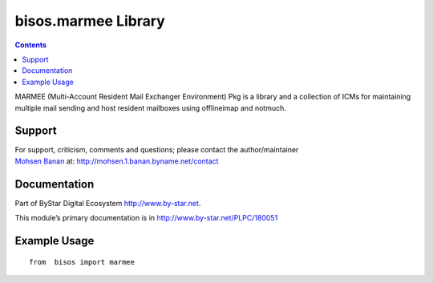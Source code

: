 ====================
bisos.marmee Library
====================

.. contents::
   :depth: 3
..

MARMEE (Multi-Account Resident Mail Exchanger Environment) Pkg is a library and a
collection of ICMs for maintaining multiple mail sending and host
resident mailboxes using offlineimap and notmuch.

Support
=======

| For support, criticism, comments and questions; please contact the
  author/maintainer
| `Mohsen Banan <http://mohsen.1.banan.byname.net>`__ at:
  http://mohsen.1.banan.byname.net/contact

Documentation
=============

Part of ByStar Digital Ecosystem http://www.by-star.net.

This module’s primary documentation is in
http://www.by-star.net/PLPC/180051

Example Usage
=============

::

   from  bisos import marmee

